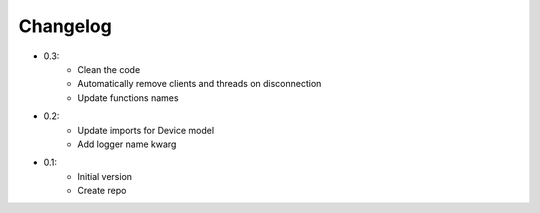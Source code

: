 Changelog
=========

- 0.3:
    - Clean the code
    - Automatically remove clients and threads on disconnection
    - Update functions names

- 0.2:
    - Update imports for Device model
    - Add logger name kwarg

- 0.1:
    - Initial version
    - Create repo
